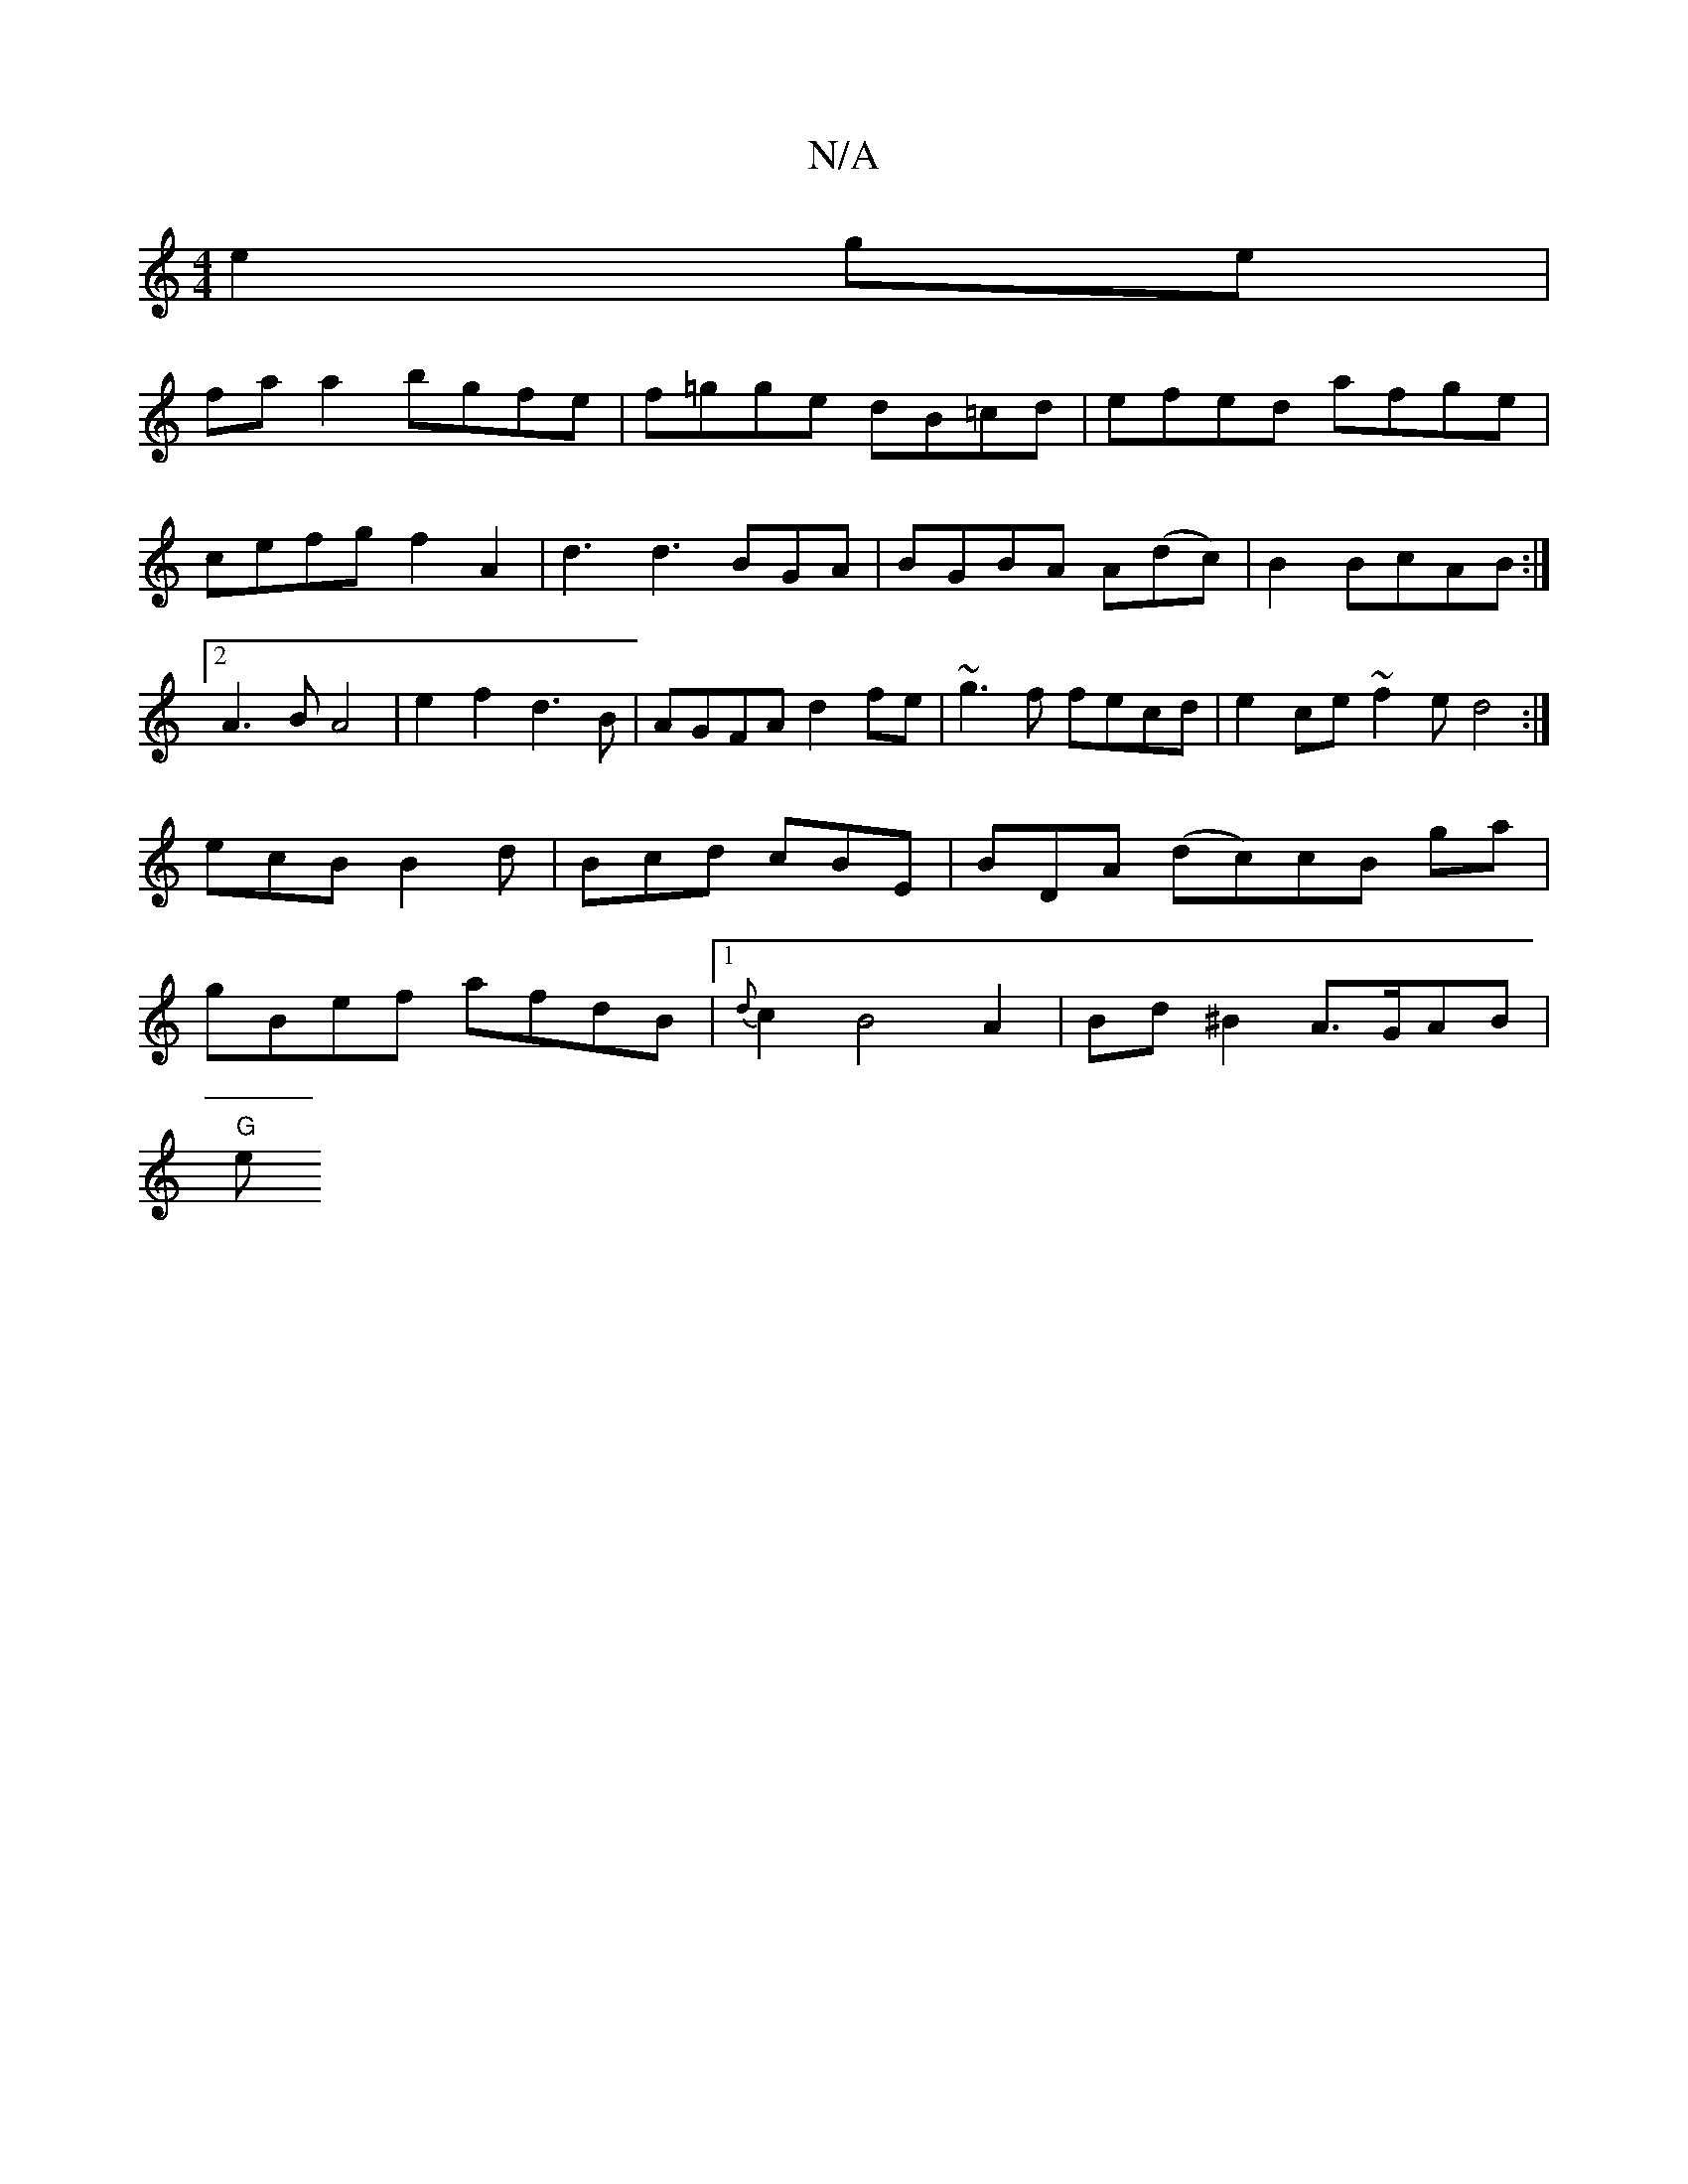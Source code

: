 X:1
T:N/A
M:4/4
R:N/A
K:Cmajor
 e2ge|
faa2 bgfe|f=gge dB=cd|efed afge|cefg f2A2|d3d3BGA|BGBA A(dc) |B2 BcAB:|2 A3B A4|e2f2d3B|AGFA d2fe|~g3f fecd|e2ce ~f2e d4:|ecB B2d|Bcd cBE|BDA (dc)cB ga|gBef afdB|1 {d}c2 B4 A2|Bd^B2 A>GAB|
"G"e